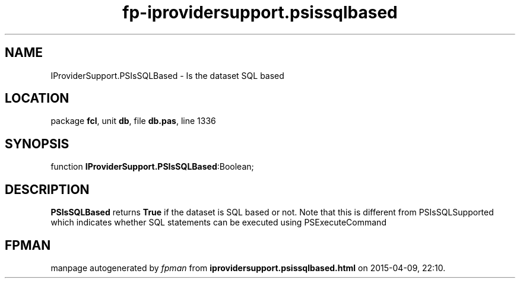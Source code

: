 .\" file autogenerated by fpman
.TH "fp-iprovidersupport.psissqlbased" 3 "2014-03-14" "fpman" "Free Pascal Programmer's Manual"
.SH NAME
IProviderSupport.PSIsSQLBased - Is the dataset SQL based
.SH LOCATION
package \fBfcl\fR, unit \fBdb\fR, file \fBdb.pas\fR, line 1336
.SH SYNOPSIS
function \fBIProviderSupport.PSIsSQLBased\fR:Boolean;
.SH DESCRIPTION
\fBPSIsSQLBased\fR returns \fBTrue\fR if the dataset is SQL based or not. Note that this is different from PSIsSQLSupported which indicates whether SQL statements can be executed using PSExecuteCommand


.SH FPMAN
manpage autogenerated by \fIfpman\fR from \fBiprovidersupport.psissqlbased.html\fR on 2015-04-09, 22:10.

